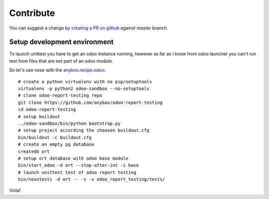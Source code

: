 Contribute
==========

You can suggest a change by `creating a PR on github <https://help.github.com/
articles/creating-a-pull-request/>`_ against *master* branch.


Setup development environment
-----------------------------

To launch unittest you have to get an odoo instance running, however as far
as I know from odoo launcher you can't run test from files that are not part
of an odoo module.

So let's use nose with the `anybox.recipe.odoo <http://docs.anybox.fr/
anybox.recipe.odoo/current/>`_::

    # create a python virtualenv with no pip/setuptools
    virtualenv -p python2 odoo-sandbox --no-setuptools
    # clone odoo-report-testing repo
    git clone https://github.com/anybox/odoo-report-testing
    cd odoo-report-testing
    # setup buildout
    ../odoo-sandbox/bin/python bootstrap.py
    # setup project according the choosen buildout.cfg
    bin/buildout -c buildout.cfg
    # create an empty pg database
    createdb ort
    # setup ort database with odoo base module
    bin/start_odoo -d ort --stop-after-int -i base
    # launch unittest test of odoo report testing
    bin/nosetests -d ort -- -s -v odoo_report_testing/tests/

Voila!
